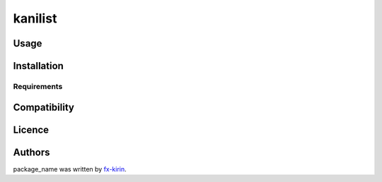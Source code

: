 
kanilist
========


.. image:: https://img.shields.io/pypi/v/package_name.svg
   :target: https://pypi.python.org/pypi/package_name
   :alt: Latest PyPI version


Usage
-----

Installation
------------

Requirements
^^^^^^^^^^^^

Compatibility
-------------

Licence
-------

Authors
-------

package_name was written by `fx-kirin <fx.kirin@gmail.com>`_.
